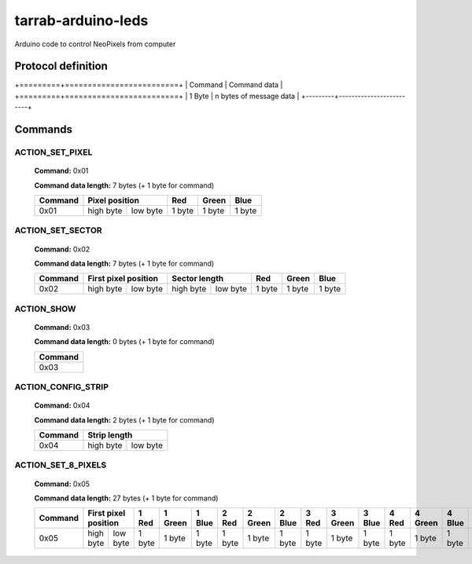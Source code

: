 ===================
tarrab-arduino-leds
===================

Arduino code to control NeoPixels from computer

-------------------
Protocol definition
-------------------

+=========+=========================+
| Command | Command data            |
+=========+=========================+
| 1 Byte  | n bytes of message data |
+---------+-------------------------+

--------
Commands
--------

ACTION_SET_PIXEL
================

    **Command:** 0x01

    **Command data length:** 7 bytes (+ 1 byte for command)

    +---------+----------------------+--------+--------+--------+
    | Command | Pixel position       | Red    | Green  | Blue   | 
    +=========+===========+==========+========+========+========+
    | 0x01    | high byte | low byte | 1 byte | 1 byte | 1 byte |
    +---------+-----------+----------+--------+--------+--------+

ACTION_SET_SECTOR
================= 

    **Command:** 0x02

    **Command data length:** 7 bytes (+ 1 byte for command)

    +---------+----------------------+----------------------+--------+--------+--------+
    | Command | First pixel position | Sector length        | Red    | Green  | Blue   | 
    +=========+===========+==========+===========+==========+========+========+========+
    | 0x02    | high byte | low byte | high byte | low byte | 1 byte | 1 byte | 1 byte |
    +---------+-----------+----------+-----------+----------+--------+--------+--------+

ACTION_SHOW
===========

    **Command:** 0x03

    **Command data length:** 0 bytes (+ 1 byte for command)

    +---------+
    | Command |
    +=========+
    | 0x03    |
    +---------+

ACTION_CONFIG_STRIP
===================

    **Command:** 0x04

    **Command data length:** 2 bytes (+ 1 byte for command)

    +---------+----------------------+
    | Command | Strip length         | 
    +=========+===========+==========+
    | 0x04    | high byte | low byte |
    +---------+-----------+----------+

ACTION_SET_8_PIXELS
===================

    **Command:** 0x05

    **Command data length:** 27 bytes (+ 1 byte for command)

    +---------+----------------------+--------+---------+--------+--------+---------+--------+--------+---------+--------+--------+---------+--------+--------+---------+--------+--------+---------+--------+--------+---------+--------+--------+---------+--------+
    | Command | First pixel position | 1 Red  | 1 Green | 1 Blue | 2 Red  | 2 Green | 2 Blue | 3 Red  | 3 Green | 3 Blue | 4 Red  | 4 Green | 4 Blue | 5 Red  | 5 Green | 5 Blue | 6 Red  | 6 Green | 6 Blue | 7 Red  | 7 Green | 7 Blue | 8 Red  | 8 Green | 8 Blue | 
    +=========+===========+==========+========+=========+========+========+=========+========+========+=========+========+========+=========+========+========+=========+========+========+=========+========+========+=========+========+========+=========+========+
    | 0x05    | high byte | low byte | 1 byte | 1 byte  | 1 byte | 1 byte | 1 byte  | 1 byte | 1 byte | 1 byte  | 1 byte | 1 byte | 1 byte  | 1 byte | 1 byte | 1 byte  | 1 byte | 1 byte | 1 byte  | 1 byte | 1 byte | 1 byte  | 1 byte | 1 byte | 1 byte  | 1 byte |
    +---------+-----------+----------+--------+---------+--------+--------+---------+--------+--------+---------+--------+--------+---------+--------+--------+---------+--------+--------+---------+--------+--------+---------+--------+--------+---------+--------+
